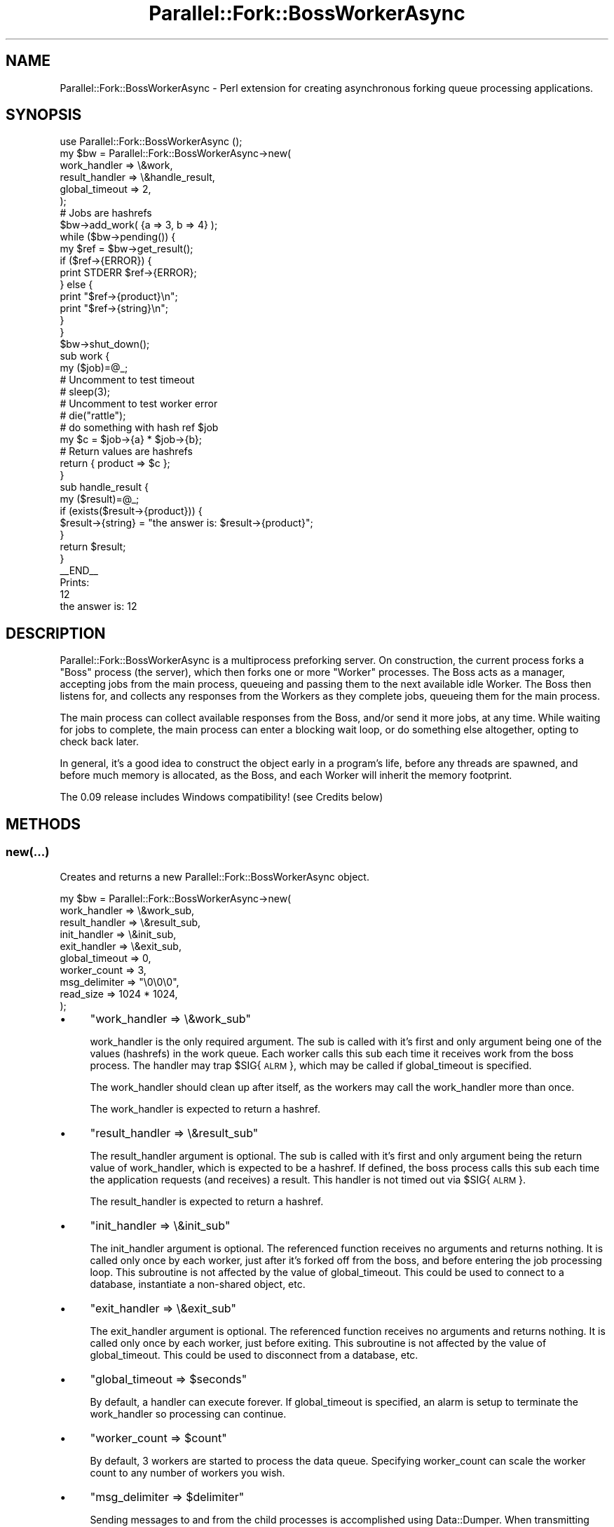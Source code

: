 .\" Automatically generated by Pod::Man 4.14 (Pod::Simple 3.40)
.\"
.\" Standard preamble:
.\" ========================================================================
.de Sp \" Vertical space (when we can't use .PP)
.if t .sp .5v
.if n .sp
..
.de Vb \" Begin verbatim text
.ft CW
.nf
.ne \\$1
..
.de Ve \" End verbatim text
.ft R
.fi
..
.\" Set up some character translations and predefined strings.  \*(-- will
.\" give an unbreakable dash, \*(PI will give pi, \*(L" will give a left
.\" double quote, and \*(R" will give a right double quote.  \*(C+ will
.\" give a nicer C++.  Capital omega is used to do unbreakable dashes and
.\" therefore won't be available.  \*(C` and \*(C' expand to `' in nroff,
.\" nothing in troff, for use with C<>.
.tr \(*W-
.ds C+ C\v'-.1v'\h'-1p'\s-2+\h'-1p'+\s0\v'.1v'\h'-1p'
.ie n \{\
.    ds -- \(*W-
.    ds PI pi
.    if (\n(.H=4u)&(1m=24u) .ds -- \(*W\h'-12u'\(*W\h'-12u'-\" diablo 10 pitch
.    if (\n(.H=4u)&(1m=20u) .ds -- \(*W\h'-12u'\(*W\h'-8u'-\"  diablo 12 pitch
.    ds L" ""
.    ds R" ""
.    ds C` ""
.    ds C' ""
'br\}
.el\{\
.    ds -- \|\(em\|
.    ds PI \(*p
.    ds L" ``
.    ds R" ''
.    ds C`
.    ds C'
'br\}
.\"
.\" Escape single quotes in literal strings from groff's Unicode transform.
.ie \n(.g .ds Aq \(aq
.el       .ds Aq '
.\"
.\" If the F register is >0, we'll generate index entries on stderr for
.\" titles (.TH), headers (.SH), subsections (.SS), items (.Ip), and index
.\" entries marked with X<> in POD.  Of course, you'll have to process the
.\" output yourself in some meaningful fashion.
.\"
.\" Avoid warning from groff about undefined register 'F'.
.de IX
..
.nr rF 0
.if \n(.g .if rF .nr rF 1
.if (\n(rF:(\n(.g==0)) \{\
.    if \nF \{\
.        de IX
.        tm Index:\\$1\t\\n%\t"\\$2"
..
.        if !\nF==2 \{\
.            nr % 0
.            nr F 2
.        \}
.    \}
.\}
.rr rF
.\" ========================================================================
.\"
.IX Title "Parallel::Fork::BossWorkerAsync 3"
.TH Parallel::Fork::BossWorkerAsync 3 "2017-01-03" "perl v5.32.0" "User Contributed Perl Documentation"
.\" For nroff, turn off justification.  Always turn off hyphenation; it makes
.\" way too many mistakes in technical documents.
.if n .ad l
.nh
.SH "NAME"
Parallel::Fork::BossWorkerAsync \- Perl extension for creating asynchronous forking queue processing applications.
.SH "SYNOPSIS"
.IX Header "SYNOPSIS"
.Vb 6
\&  use Parallel::Fork::BossWorkerAsync ();
\&  my $bw = Parallel::Fork::BossWorkerAsync\->new(
\&    work_handler    => \e&work,
\&    result_handler  => \e&handle_result,
\&    global_timeout  => 2,
\&  );
\&
\&  # Jobs are hashrefs
\&  $bw\->add_work( {a => 3, b => 4} );
\&  while ($bw\->pending()) {
\&    my $ref = $bw\->get_result();
\&    if ($ref\->{ERROR}) {
\&      print STDERR $ref\->{ERROR};
\&    } else {
\&      print "$ref\->{product}\en";
\&      print "$ref\->{string}\en";
\&    }
\&  }
\&  $bw\->shut_down();
\&
\&  sub work {
\&    my ($job)=@_;
\&
\&    # Uncomment to test timeout
\&    # sleep(3);
\&    
\&    # Uncomment to test worker error
\&    # die("rattle");
\&    
\&    # do something with hash ref $job
\&    my $c = $job\->{a} * $job\->{b};
\&
\&    
\&    # Return values are hashrefs
\&    return { product => $c };
\&  }
\&
\&  sub handle_result {
\&    my ($result)=@_;
\&    if (exists($result\->{product})) {
\&      $result\->{string} = "the answer is: $result\->{product}";
\&    }
\&    return $result;
\&  }
\&
\&  _\|_END_\|_
\&  Prints:
\&  12
\&  the answer is: 12
.Ve
.SH "DESCRIPTION"
.IX Header "DESCRIPTION"
Parallel::Fork::BossWorkerAsync is a multiprocess preforking server.  On construction, the current process forks a \*(L"Boss\*(R" process (the server), which then forks one or more \*(L"Worker\*(R" processes.  The Boss acts as a manager, accepting jobs from the main process, queueing and passing them to the next available idle Worker.  The Boss then listens for, and collects any responses from the Workers as they complete jobs, queueing them for the main process.
.PP
The main process can collect available responses from the Boss, and/or send it more jobs, at any time. While waiting for jobs to complete, the main process can enter a blocking wait loop, or do something else altogether, opting to check back later.
.PP
In general, it's a good idea to construct the object early in a program's life, before any threads are spawned, and before much memory is allocated, as the Boss, and each Worker will inherit the memory footprint.
.PP
The 0.09 release includes Windows compatibility! (see Credits below)
.SH "METHODS"
.IX Header "METHODS"
.SS "new(...)"
.IX Subsection "new(...)"
Creates and returns a new Parallel::Fork::BossWorkerAsync object.
.PP
.Vb 10
\&  my $bw = Parallel::Fork::BossWorkerAsync\->new(
\&    work_handler    => \e&work_sub,
\&    result_handler  => \e&result_sub,
\&    init_handler    => \e&init_sub,
\&    exit_handler    => \e&exit_sub,
\&    global_timeout  => 0,
\&    worker_count    => 3,
\&    msg_delimiter   => "\e0\e0\e0",
\&    read_size       => 1024 * 1024,
\&  );
.Ve
.IP "\(bu" 4
\&\f(CW\*(C`work_handler => \e&work_sub\*(C'\fR
.Sp
work_handler is the only required argument.  The sub is called with it's first and only argument being one of the values (hashrefs) in the work queue. Each worker calls this sub each time it receives work from the boss process. The handler may trap \f(CW$SIG\fR{\s-1ALRM\s0}, which may be called if global_timeout is specified.
.Sp
The work_handler should clean up after itself, as the workers may call the work_handler more than once.
.Sp
The work_handler is expected to return a hashref.
.IP "\(bu" 4
\&\f(CW\*(C`result_handler => \e&result_sub\*(C'\fR
.Sp
The result_handler argument is optional. The sub is called with it's first and only argument being the return value of work_handler, which is expected to be a hashref. If defined, the boss process calls this sub each time the application requests (and receives) a result. This handler is not timed out via \f(CW$SIG\fR{\s-1ALRM\s0}.
.Sp
The result_handler is expected to return a hashref.
.IP "\(bu" 4
\&\f(CW\*(C`init_handler => \e&init_sub\*(C'\fR
.Sp
The init_handler argument is optional.  The referenced function receives no arguments and returns nothing.  It is called only once by each worker, just after it's forked off from the boss, and before entering the job processing loop. This subroutine is not affected by the value of global_timeout.  This could be used to connect to a database, instantiate a non-shared object, etc.
.IP "\(bu" 4
\&\f(CW\*(C`exit_handler => \e&exit_sub\*(C'\fR
.Sp
The exit_handler argument is optional.  The referenced function receives no arguments and returns nothing.  It is called only once by each worker, just before exiting.  This subroutine is not affected by the value of global_timeout.  This could be used to disconnect from a database, etc.
.IP "\(bu" 4
\&\f(CW\*(C`global_timeout => $seconds\*(C'\fR
.Sp
By default, a handler can execute forever. If global_timeout is specified, an alarm is setup to terminate the work_handler so processing can continue.
.IP "\(bu" 4
\&\f(CW\*(C`worker_count => $count\*(C'\fR
.Sp
By default, 3 workers are started to process the data queue. Specifying worker_count can scale the worker count to any number of workers you wish.
.IP "\(bu" 4
\&\f(CW\*(C`msg_delimiter => $delimiter\*(C'\fR
.Sp
Sending messages to and from the child processes is accomplished using Data::Dumper. When transmitting data, a delimiter must be used to identify the breaks in messages. By default, this delimiter is \*(L"\e0\e0\e0\*(R".  This delimiter may not appear in your data.
.IP "\(bu" 4
\&\f(CW\*(C`read_size => $number_of_bytes\*(C'\fR
.Sp
The default read buffer size is 1 megabyte. The application, the boss, and each worker all \fBsysread()\fR from their respective socket connections. Ideally, the read buffer is just large enough to hold all the data that's ready to read. Depending on your application, the default might be ridiculously large, if for example you only pass lookup keys in, and error codes out. If you're running in a memory-constrained environment, you might lower the buffer significantly, perhaps to 64k (1024 * 64), or all the way down to 1k (1024 bytes). If for example you're passing (copying) high resolution audio/video, you will likely benefit from increasing the buffer size.
.Sp
An issue has cropped up, reported in more detail under the Bugs section below. Regardless of how large you set the read buffer with this parameter, \s-1BSD\s0 ignores this, and uses 8192 bytes instead. This can be a big problem if you pass megs of data back and forth, resulting in so many small reads tha the application appears to hang. It will eventually complete, but it's not pretty. Bottom line: don't pass huge chunks of data cross-process under \s-1BSD.\s0
.SS "add_work(\e%work)"
.IX Subsection "add_work(%work)"
Adds work to the instance's queue.  It accepts a list of hash refs.  \fBadd_work()\fR can be called at any time before \fBshut_down()\fR.  All work can be added at the beginning, and then the results gathered, or these can be interleaved: add a few jobs, grab the results of one of them, add a few more, grab more results, etc.
.PP
Note: Jobs are not guaranteed to be processed in the order they're added.  This is because they are farmed out to multiple workers running concurrently.
.PP
.Vb 1
\&  $bw\->add_work({data => "my data"}, {data => "more stuff"}, ...);
.Ve
.SS "\fBpending()\fP"
.IX Subsection "pending()"
This simple function returns a true value if there are jobs that have been submitted for which the results have not yet been retrieved.
.PP
Note: This says nothing about the readiness of the results.  Just that at some point, now or in the future, the results will be available for collection.
.PP
.Vb 1
\&  while ($bw\->pending()) { }
.Ve
.SS "\fBget_result()\fP"
.IX Subsection "get_result()"
Requests the next single available job result from the Boss' result queue.  Returns the return value of the work_handler.  If there is a result_handler defined, it's called here, and the return value of this function is returned instead.  Return from either function is expected to be a hashref. Depending on what your work_handler, or result_handler, does, it may not be interesting to capture this result.
.PP
By default, \fBget_result()\fR is a blocking call.  If there are no completed job results available, main application processing will stop here and wait.
.PP
.Vb 1
\&  my $href = $bw\->get_result();
.Ve
.PP
If you want nonblocking behavior:
.PP
.Vb 3
\&  my $href = $bw\->get_result( blocking => 0 );
\&  \-OR\-
\&  my $href = $bw\->get_result_nb();
.Ve
.PP
In this case, if the call would block, because there is no result to retrieve, it returns immediately, returning undef.
.SS "\fBshut_down()\fP"
.IX Subsection "shut_down()"
Tells the Boss and all Workers to exit.  All results should have been retrieved via \fBget_result()\fR prior to calling \fBshut_down()\fR.  If \fBshut_down()\fR is called earlier, the queue *will* be processed, but depending on timing the subsequent calls to \fBget_result()\fR may fail if the boss has already written all result data into the socket buffer and exited.
.PP
.Vb 1
\&  $bw\->shut_down();
.Ve
.PP
If you just want the Boss and Workers to go away, and don't care about work in progress, use:
.PP
.Vb 1
\&  $bw\->shut_down( force => 1 );
.Ve
.SH "Error handling"
.IX Header "Error handling"
Errors generated by your work_handler do not cause the worker process to die. These are stuffed in the result hash with a key of '\s-1ERROR\s0'. The value is $@.
.PP
If global_timeout is set, and a timeout occurs, the worker returns:
  { \s-1ERROR\s0 => 'BossWorkerAsync: timed out' }
.SH "BUGS"
.IX Header "BUGS"
Please report bugs to jvann.cpan@gmail.com.
.PP
The Boss and Worker processes are long-lived. There is no restart mechanism for processes that exit prematurely. If it's the Boss, you're dead anyway, but if it's one or more Workers, the app will continue running, but throughput will suck.
.PP
The code should in some way overcome the tiny socket buffer limitations of \s-1BSD\s0 operating systems. Unbuffered reads are limited to 8192 byte chunks. If you pass megabytes of data with each job, the processing will not fail, but it will seem to be hung \*(-- it can get \s-1VERY\s0 slow! This is not an issue on Linux, and will not be a problem on \s-1BSD\s0 if you pass less then say, 64k, between processes. If you know how to force an unbuffered socket read to use an arbitrarily large buffer (1 megabyte, for example), please shoot me an email.
.SH "CREDITS"
.IX Header "CREDITS"
I'd like to thank everyone who has reported a bug, asked a question, or offered a suggestion.
.PP
Jeff Rodriguez: wrote the module Parallel::Fork::BossWorker, which inspired this module.
.PP
Rob Navarro: reported \*(-- and fixed! \*(-- errors in \fBfork()\fR error handling, and in the reaping of dead child processes.
.PP
Mario Roy: contributed the Windows socket code.
.SH "COPYRIGHT AND LICENSE"
.IX Header "COPYRIGHT AND LICENSE"
Copyright (C) 2009\-2013 by joe vannucci, <jvann.cpan@gmail.com>
.PP
All rights reserved.  This library is free software; you can redistribute
it and/or modify it under the same terms as Perl itself.
